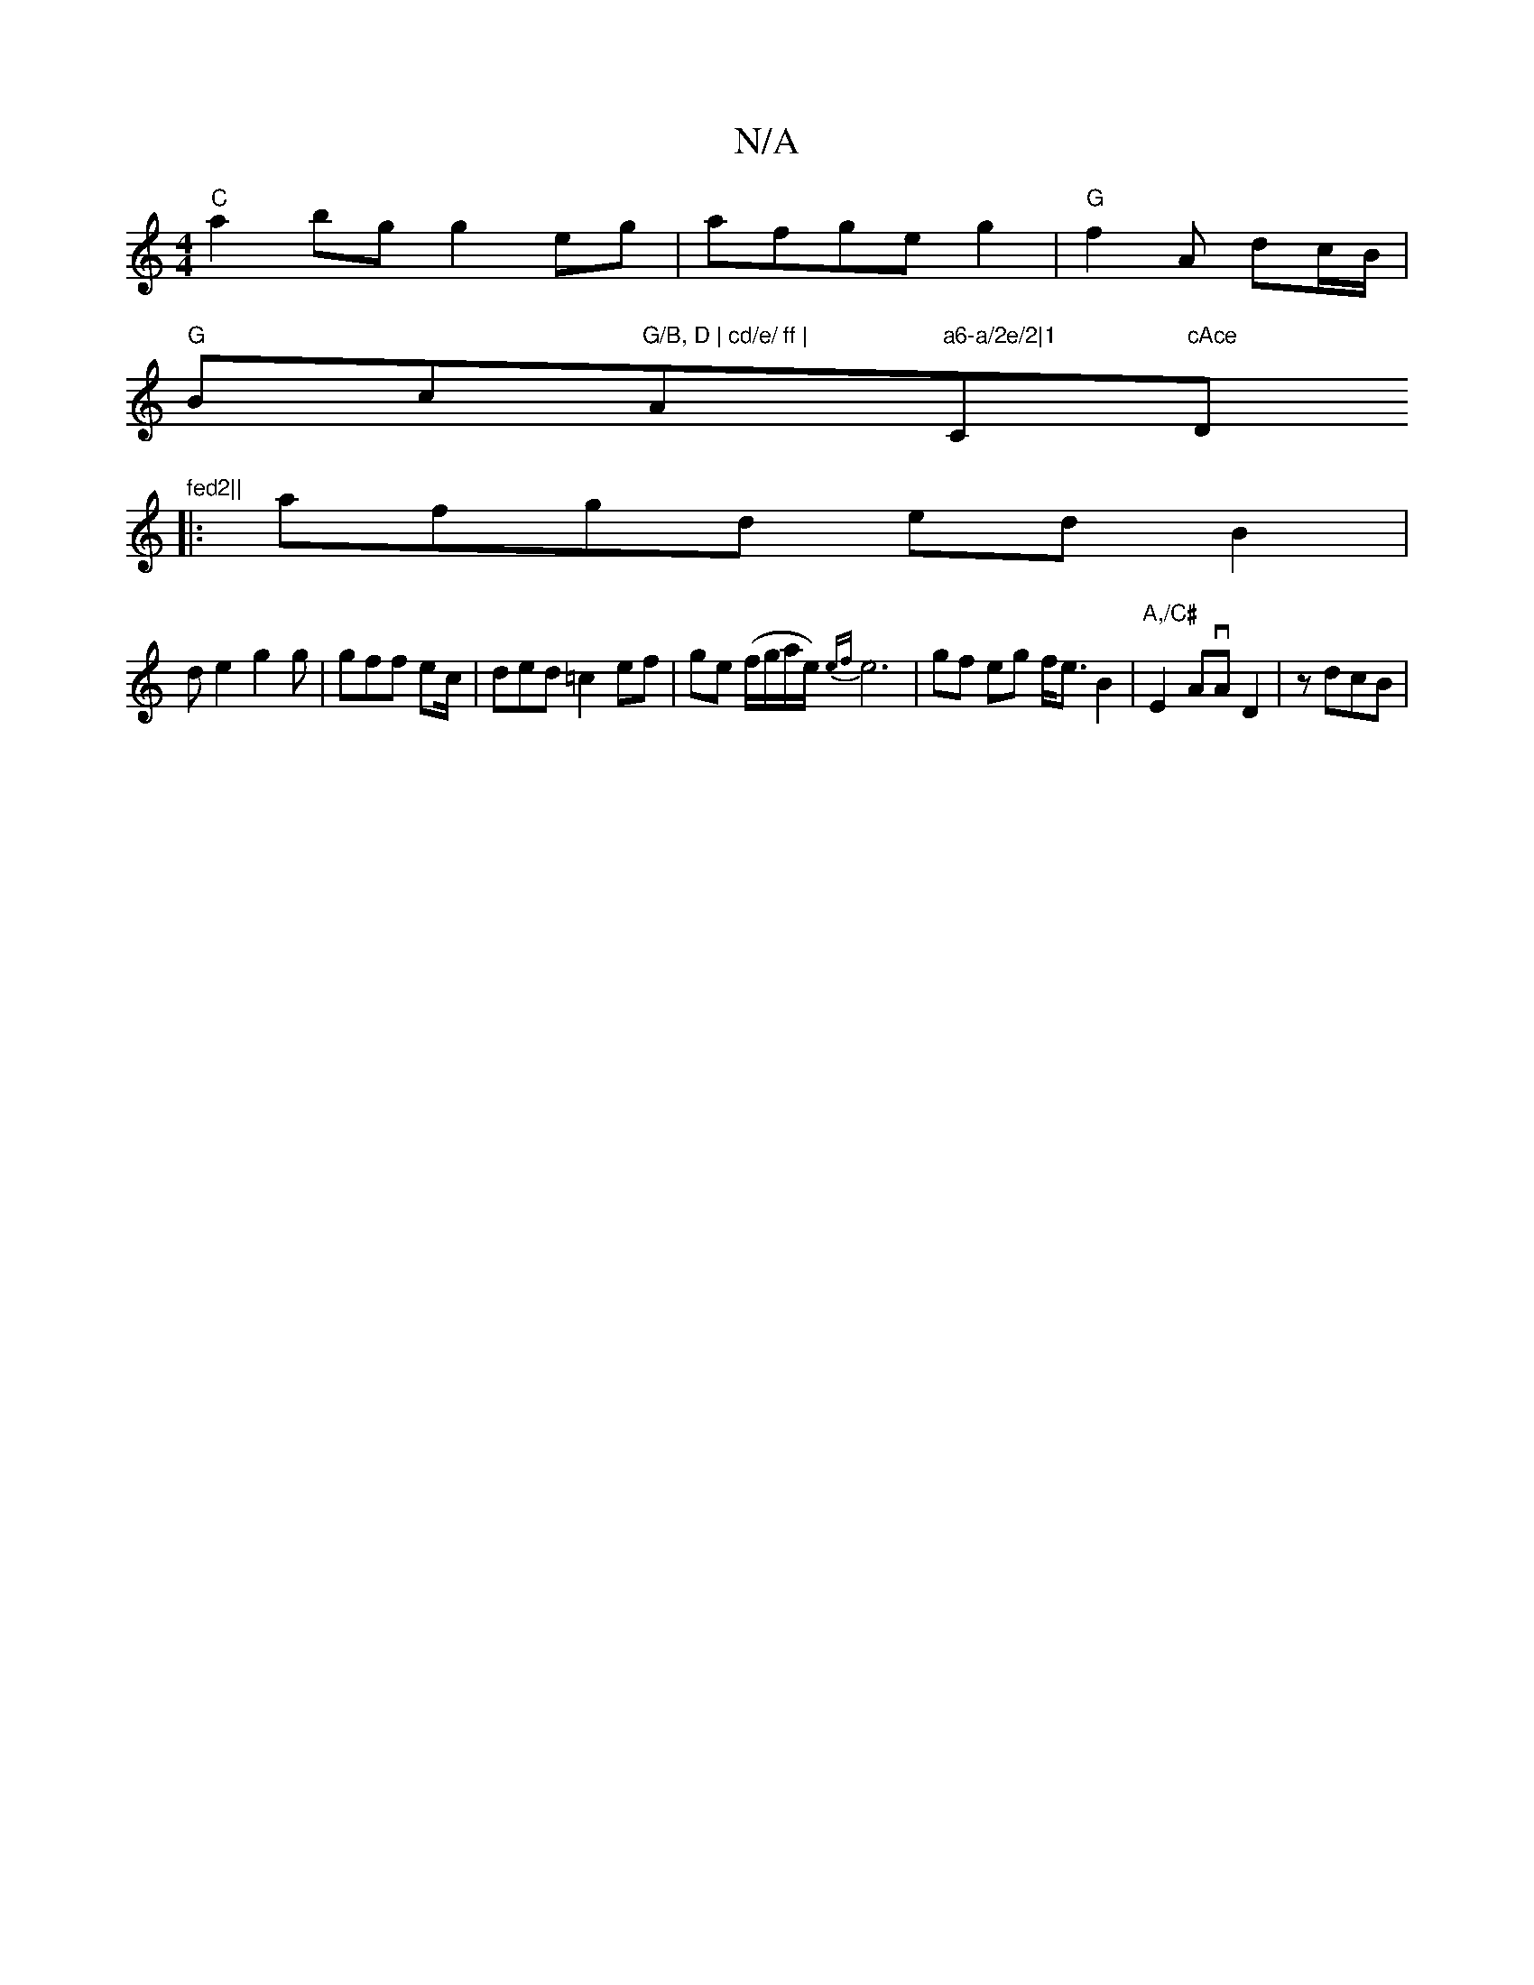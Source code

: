 X:1
T:N/A
M:4/4
R:N/A
K:Cmajor
"C"a2bg g2 eg|afge g2|"G" f2 A- dc/B/ |
"G"Bc"G/B, D | cd/e/ ff | "A"a6-a/2e/2|1 "C"cAce "D"fed2||
|:afgd ed B2|
de2 g2g|gff ec/|ded =c2 ef|ge (f/g/a/e/) {ef}e6- |gf eg f<eB2|"A,/C#"E2 AvA D2 | zdcB |